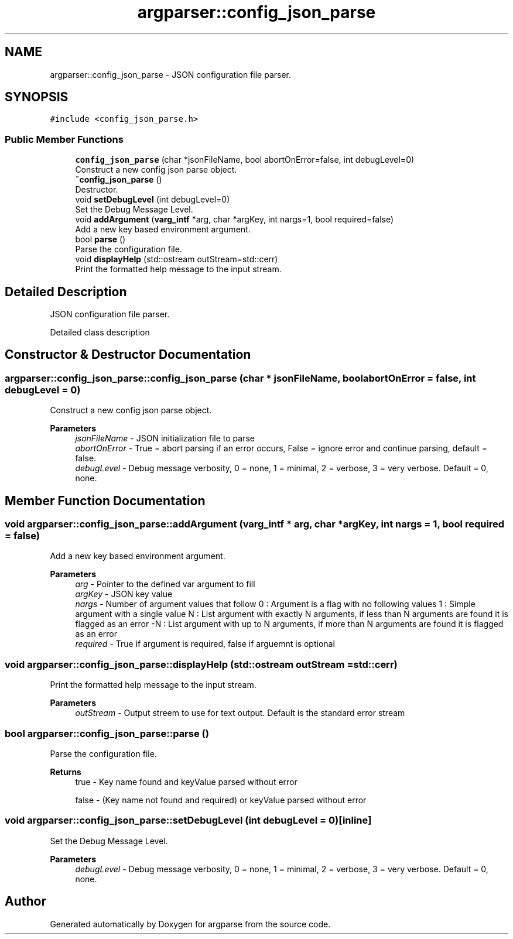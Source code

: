 .TH "argparser::config_json_parse" 3 "Sat Sep 14 2024" "Version 0.9.2.0" "argparse" \" -*- nroff -*-
.ad l
.nh
.SH NAME
argparser::config_json_parse \- JSON configuration file parser\&.  

.SH SYNOPSIS
.br
.PP
.PP
\fC#include <config_json_parse\&.h>\fP
.SS "Public Member Functions"

.in +1c
.ti -1c
.RI "\fBconfig_json_parse\fP (char *jsonFileName, bool abortOnError=false, int debugLevel=0)"
.br
.RI "Construct a new config json parse object\&. "
.ti -1c
.RI "\fB~config_json_parse\fP ()"
.br
.RI "Destructor\&. "
.ti -1c
.RI "void \fBsetDebugLevel\fP (int debugLevel=0)"
.br
.RI "Set the Debug Message Level\&. "
.ti -1c
.RI "void \fBaddArgument\fP (\fBvarg_intf\fP *arg, char *argKey, int nargs=1, bool required=false)"
.br
.RI "Add a new key based environment argument\&. "
.ti -1c
.RI "bool \fBparse\fP ()"
.br
.RI "Parse the configuration file\&. "
.ti -1c
.RI "void \fBdisplayHelp\fP (std::ostream outStream=std::cerr)"
.br
.RI "Print the formatted help message to the input stream\&. "
.in -1c
.SH "Detailed Description"
.PP 
JSON configuration file parser\&. 

Detailed class description 
.SH "Constructor & Destructor Documentation"
.PP 
.SS "argparser::config_json_parse::config_json_parse (char * jsonFileName, bool abortOnError = \fCfalse\fP, int debugLevel = \fC0\fP)"

.PP
Construct a new config json parse object\&. 
.PP
\fBParameters\fP
.RS 4
\fIjsonFileName\fP - JSON initialization file to parse 
.br
\fIabortOnError\fP - True = abort parsing if an error occurs, False = ignore error and continue parsing, default = false\&. 
.br
\fIdebugLevel\fP - Debug message verbosity, 0 = none, 1 = minimal, 2 = verbose, 3 = very verbose\&. Default = 0, none\&. 
.RE
.PP

.SH "Member Function Documentation"
.PP 
.SS "void argparser::config_json_parse::addArgument (\fBvarg_intf\fP * arg, char * argKey, int nargs = \fC1\fP, bool required = \fCfalse\fP)"

.PP
Add a new key based environment argument\&. 
.PP
\fBParameters\fP
.RS 4
\fIarg\fP - Pointer to the defined var argument to fill 
.br
\fIargKey\fP - JSON key value 
.br
\fInargs\fP - Number of argument values that follow 0 : Argument is a flag with no following values 1 : Simple argument with a single value N : List argument with exactly N arguments, if less than N arguments are found it is flagged as an error -N : List argument with up to N arguments, if more than N arguments are found it is flagged as an error 
.br
\fIrequired\fP - True if argument is required, false if arguemnt is optional 
.RE
.PP

.SS "void argparser::config_json_parse::displayHelp (std::ostream outStream = \fCstd::cerr\fP)"

.PP
Print the formatted help message to the input stream\&. 
.PP
\fBParameters\fP
.RS 4
\fIoutStream\fP - Output streem to use for text output\&. Default is the standard error stream 
.RE
.PP

.SS "bool argparser::config_json_parse::parse ()"

.PP
Parse the configuration file\&. 
.PP
\fBReturns\fP
.RS 4
true - Key name found and keyValue parsed without error 
.PP
false - (Key name not found and required) or keyValue parsed without error 
.RE
.PP

.SS "void argparser::config_json_parse::setDebugLevel (int debugLevel = \fC0\fP)\fC [inline]\fP"

.PP
Set the Debug Message Level\&. 
.PP
\fBParameters\fP
.RS 4
\fIdebugLevel\fP - Debug message verbosity, 0 = none, 1 = minimal, 2 = verbose, 3 = very verbose\&. Default = 0, none\&. 
.RE
.PP


.SH "Author"
.PP 
Generated automatically by Doxygen for argparse from the source code\&.
